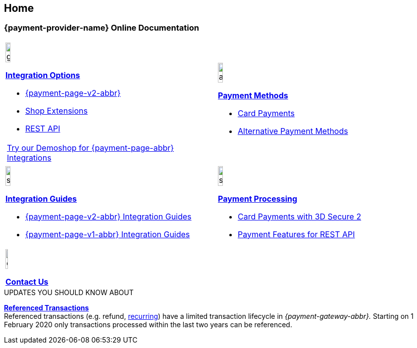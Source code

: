 [#Home]
== Home

[#Home_{payment-provider-name}PaymentGateway]
[discrete]
=== {payment-provider-name} Online Documentation

[#startpage]
--
[#listofcontent]
[cols="2", stripes=none, width=100%]
|===
^a|image::images/icons/gear.png[gear_icon, width=15%]
<<GeneralIntegrationOptions, *Integration Options*>>

* <<PPv2, {payment-page-v2-abbr}>>
* <<ShopSystems, Shop Extensions>>
* <<RestApi, REST API>>

[cols="1"]
!===
! https://demoshop-test.wirecard.com/demoshop/#/cart?merchant_account_id=ab62ea6e-ba97-48ef-b3bc-bf0319e09d78[Try our Demoshop for {payment-page-abbr} Integrations] 
!===

^a|image::images/icons/altpayment.png[altpayment_icon, width=15%] 
<<PaymentMethods, *Payment Methods*>>

* <<CC_Main, Card Payments>>
* <<PaymentMethods, Alternative Payment Methods>>


^a|image::images/icons/simpleint.png[simpleint, width=15%]
<<IntegrationGuides, *Integration Guides*>>

* <<IntegrationGuides_WPP_v2, {payment-page-v2-abbr} Integration Guides>>
* <<IntegrationGuides_WPP_v1, {payment-page-v1-abbr} Integration Guides>>

^a|image::images/icons/shuffle.png[shuffle_icon, width=15%]
<<PaymentProcessing, *Payment Processing*>>

* <<CreditCard_3DS2, Card Payments with 3D Secure 2>>
* <<GeneralPlatformFeatures, Payment Features for REST API>>

2.+^a|image::images/icons/callcenter.png[callcenter_icon, width=7.5%]
<<ContactUs, *Contact Us*>>
|===
--

****
.UPDATES YOU SHOULD KNOW ABOUT
<<GeneralPlatformFeatures_ReferencingTransaction, *Referenced Transactions*>> +
Referenced transactions (e.g. refund, <<GeneralPlatformFeatures_Transactions_Recurring, recurring>>) have a limited transaction lifecycle in _{payment-gateway-abbr}._ Starting on 1 February 2020 only transactions processed within the last two years can be referenced.
****
